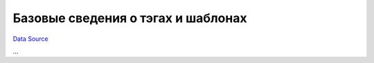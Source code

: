 Базовые сведения о тэгах и шаблонах
~~~~~~~~~~~~~~~~~~~~~~~~~~~~~~~~~~~
`Data Source`_

...

.. _Data Source: http://guide.in-portal.org/rus/index.php/K4:%D0%91%D0%B0%D0%B7%D0%BE%D0%B2%D1%8B%D0%B5_%D1%81%D0%B2%D0%B5%D0%B4%D0%B5%D0%BD%D0%B8%D1%8F_%D0%BE_%D1%82%D1%8D%D0%B3%D0%B0%D1%85_%D0%B8_%D1%88%D0%B0%D0%B1%D0%BB%D0%BE%D0%BD%D0%B0%D1%85

